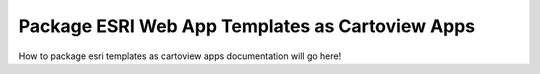 .. _apps_package_esri_templates:

================================================
Package ESRI Web App Templates as Cartoview Apps
================================================

How to package esri templates as cartoview apps documentation will go here!